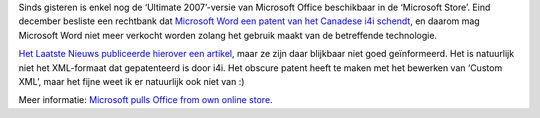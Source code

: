 .. title: Microsoft verwijdert zo goed als alle versies van Office uit zijn online winkel
.. slug: node-96
.. date: 2010-01-12 11:13:51
.. tags: microsoft,patenten
.. link:
.. description: 
.. type: text

Sinds gisteren is enkel nog de ‘Ultimate 2007’-versie van Microsoft
Office beschikbaar in de ‘Microsoft Store’. Eind december besliste een
rechtbank dat `Microsoft Word een patent van het Canadese i4i
schendt </node/89>`__, en daarom mag Microsoft Word niet meer verkocht
worden zolang het gebruik maakt van de betreffende
technologie.

\ `Het Laatste Nieuws publiceerde hierover een
artikel <http://hln.be/hln/nl/4124/Multimedia/article/detail/1052718/2010/01/11/Microsoft-mag-geen-Word-meer-verkopen-in-Amerika.dhtml>`__,
maar ze zijn daar blijkbaar niet goed geïnformeerd. Het is natuurlijk
niet het XML-formaat dat gepatenteerd is door i4i. Het obscure patent
heeft te maken met het bewerken van ‘Custom XML’, maar het fijne weet ik
er natuurlijk ook niet van :)

Meer informatie: `Microsoft pulls
Office from own online
store <http://www.computerworld.com/s/article/9143818/Microsoft_pulls_Office_from_own_online_store>`__.
